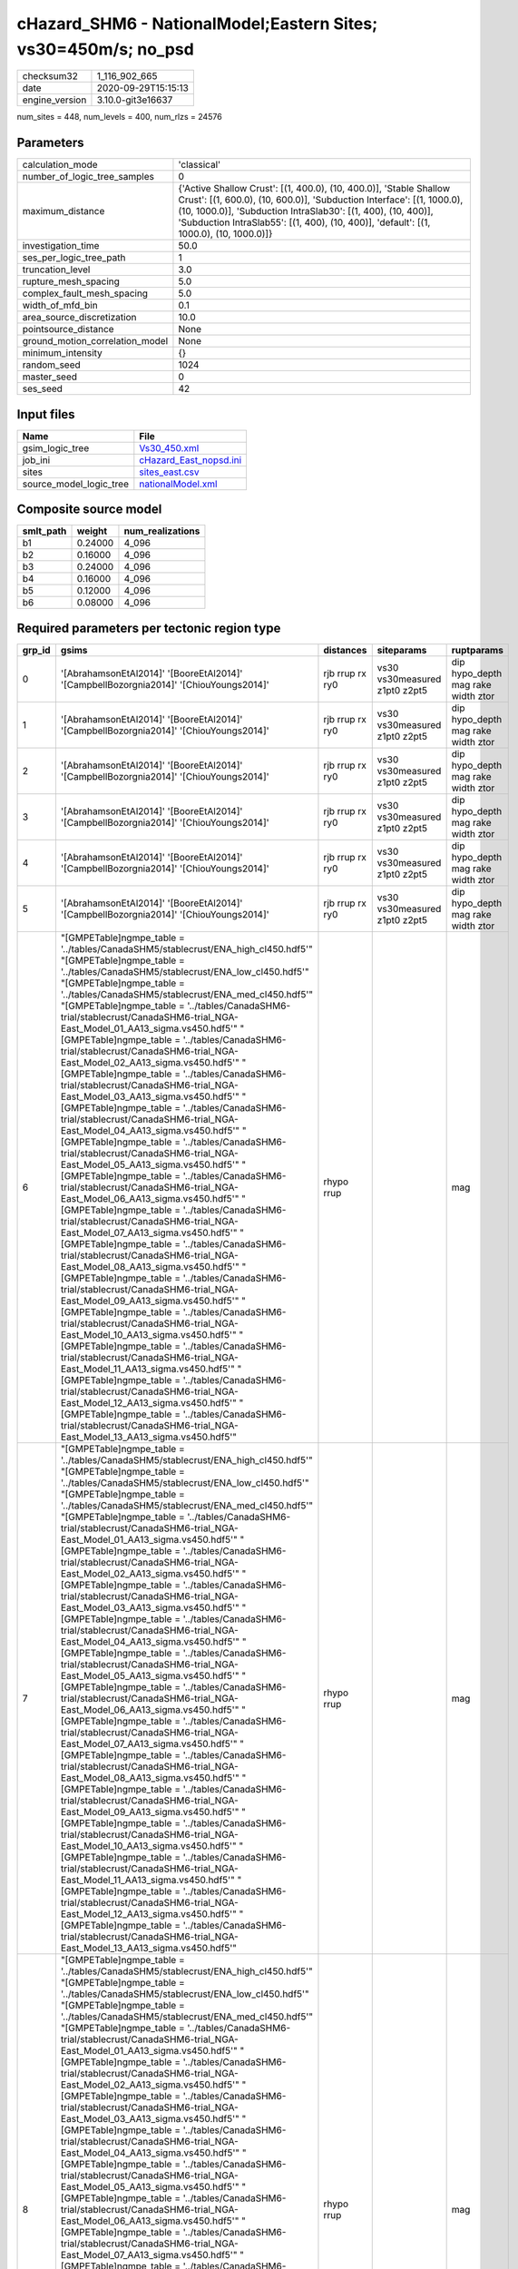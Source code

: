 cHazard_SHM6 - NationalModel;Eastern Sites; vs30=450m/s; no_psd
===============================================================

============== ===================
checksum32     1_116_902_665      
date           2020-09-29T15:15:13
engine_version 3.10.0-git3e16637  
============== ===================

num_sites = 448, num_levels = 400, num_rlzs = 24576

Parameters
----------
=============================== =====================================================================================================================================================================================================================================================================================================
calculation_mode                'classical'                                                                                                                                                                                                                                                                                          
number_of_logic_tree_samples    0                                                                                                                                                                                                                                                                                                    
maximum_distance                {'Active Shallow Crust': [(1, 400.0), (10, 400.0)], 'Stable Shallow Crust': [(1, 600.0), (10, 600.0)], 'Subduction Interface': [(1, 1000.0), (10, 1000.0)], 'Subduction IntraSlab30': [(1, 400), (10, 400)], 'Subduction IntraSlab55': [(1, 400), (10, 400)], 'default': [(1, 1000.0), (10, 1000.0)]}
investigation_time              50.0                                                                                                                                                                                                                                                                                                 
ses_per_logic_tree_path         1                                                                                                                                                                                                                                                                                                    
truncation_level                3.0                                                                                                                                                                                                                                                                                                  
rupture_mesh_spacing            5.0                                                                                                                                                                                                                                                                                                  
complex_fault_mesh_spacing      5.0                                                                                                                                                                                                                                                                                                  
width_of_mfd_bin                0.1                                                                                                                                                                                                                                                                                                  
area_source_discretization      10.0                                                                                                                                                                                                                                                                                                 
pointsource_distance            None                                                                                                                                                                                                                                                                                                 
ground_motion_correlation_model None                                                                                                                                                                                                                                                                                                 
minimum_intensity               {}                                                                                                                                                                                                                                                                                                   
random_seed                     1024                                                                                                                                                                                                                                                                                                 
master_seed                     0                                                                                                                                                                                                                                                                                                    
ses_seed                        42                                                                                                                                                                                                                                                                                                   
=============================== =====================================================================================================================================================================================================================================================================================================

Input files
-----------
======================= ==================================================
Name                    File                                              
======================= ==================================================
gsim_logic_tree         `Vs30_450.xml <Vs30_450.xml>`_                    
job_ini                 `cHazard_East_nopsd.ini <cHazard_East_nopsd.ini>`_
sites                   `sites_east.csv <sites_east.csv>`_                
source_model_logic_tree `nationalModel.xml <nationalModel.xml>`_          
======================= ==================================================

Composite source model
----------------------
========= ======= ================
smlt_path weight  num_realizations
========= ======= ================
b1        0.24000 4_096           
b2        0.16000 4_096           
b3        0.24000 4_096           
b4        0.16000 4_096           
b5        0.12000 4_096           
b6        0.08000 4_096           
========= ======= ================

Required parameters per tectonic region type
--------------------------------------------
====== ============================================================================================================================================================================================================================================================================================================================================================================================================================================================================================================================================================================================================================================================================================================================================================================================================================================================================================================================================================================================================================================================================================================================================================================================================================================================================================================================================================================================================================================================================================================================================================================================================================================================================================================================================================================================================================================================================================================================================================ =============== ============================= ==================================
grp_id gsims                                                                                                                                                                                                                                                                                                                                                                                                                                                                                                                                                                                                                                                                                                                                                                                                                                                                                                                                                                                                                                                                                                                                                                                                                                                                                                                                                                                                                                                                                                                                                                                                                                                                                                                                                                                                                                                                                                                                                        distances       siteparams                    ruptparams                        
====== ============================================================================================================================================================================================================================================================================================================================================================================================================================================================================================================================================================================================================================================================================================================================================================================================================================================================================================================================================================================================================================================================================================================================================================================================================================================================================================================================================================================================================================================================================================================================================================================================================================================================================================================================================================================================================================================================================================================================================================ =============== ============================= ==================================
0      '[AbrahamsonEtAl2014]' '[BooreEtAl2014]' '[CampbellBozorgnia2014]' '[ChiouYoungs2014]'                                                                                                                                                                                                                                                                                                                                                                                                                                                                                                                                                                                                                                                                                                                                                                                                                                                                                                                                                                                                                                                                                                                                                                                                                                                                                                                                                                                                                                                                                                                                                                                                                                                                                                                                                                                                                                                                       rjb rrup rx ry0 vs30 vs30measured z1pt0 z2pt5 dip hypo_depth mag rake width ztor
1      '[AbrahamsonEtAl2014]' '[BooreEtAl2014]' '[CampbellBozorgnia2014]' '[ChiouYoungs2014]'                                                                                                                                                                                                                                                                                                                                                                                                                                                                                                                                                                                                                                                                                                                                                                                                                                                                                                                                                                                                                                                                                                                                                                                                                                                                                                                                                                                                                                                                                                                                                                                                                                                                                                                                                                                                                                                                       rjb rrup rx ry0 vs30 vs30measured z1pt0 z2pt5 dip hypo_depth mag rake width ztor
2      '[AbrahamsonEtAl2014]' '[BooreEtAl2014]' '[CampbellBozorgnia2014]' '[ChiouYoungs2014]'                                                                                                                                                                                                                                                                                                                                                                                                                                                                                                                                                                                                                                                                                                                                                                                                                                                                                                                                                                                                                                                                                                                                                                                                                                                                                                                                                                                                                                                                                                                                                                                                                                                                                                                                                                                                                                                                       rjb rrup rx ry0 vs30 vs30measured z1pt0 z2pt5 dip hypo_depth mag rake width ztor
3      '[AbrahamsonEtAl2014]' '[BooreEtAl2014]' '[CampbellBozorgnia2014]' '[ChiouYoungs2014]'                                                                                                                                                                                                                                                                                                                                                                                                                                                                                                                                                                                                                                                                                                                                                                                                                                                                                                                                                                                                                                                                                                                                                                                                                                                                                                                                                                                                                                                                                                                                                                                                                                                                                                                                                                                                                                                                       rjb rrup rx ry0 vs30 vs30measured z1pt0 z2pt5 dip hypo_depth mag rake width ztor
4      '[AbrahamsonEtAl2014]' '[BooreEtAl2014]' '[CampbellBozorgnia2014]' '[ChiouYoungs2014]'                                                                                                                                                                                                                                                                                                                                                                                                                                                                                                                                                                                                                                                                                                                                                                                                                                                                                                                                                                                                                                                                                                                                                                                                                                                                                                                                                                                                                                                                                                                                                                                                                                                                                                                                                                                                                                                                       rjb rrup rx ry0 vs30 vs30measured z1pt0 z2pt5 dip hypo_depth mag rake width ztor
5      '[AbrahamsonEtAl2014]' '[BooreEtAl2014]' '[CampbellBozorgnia2014]' '[ChiouYoungs2014]'                                                                                                                                                                                                                                                                                                                                                                                                                                                                                                                                                                                                                                                                                                                                                                                                                                                                                                                                                                                                                                                                                                                                                                                                                                                                                                                                                                                                                                                                                                                                                                                                                                                                                                                                                                                                                                                                       rjb rrup rx ry0 vs30 vs30measured z1pt0 z2pt5 dip hypo_depth mag rake width ztor
6      "[GMPETable]\ngmpe_table = '../tables/CanadaSHM5/stablecrust/ENA_high_cl450.hdf5'" "[GMPETable]\ngmpe_table = '../tables/CanadaSHM5/stablecrust/ENA_low_cl450.hdf5'" "[GMPETable]\ngmpe_table = '../tables/CanadaSHM5/stablecrust/ENA_med_cl450.hdf5'" "[GMPETable]\ngmpe_table = '../tables/CanadaSHM6-trial/stablecrust/CanadaSHM6-trial_NGA-East_Model_01_AA13_sigma.vs450.hdf5'" "[GMPETable]\ngmpe_table = '../tables/CanadaSHM6-trial/stablecrust/CanadaSHM6-trial_NGA-East_Model_02_AA13_sigma.vs450.hdf5'" "[GMPETable]\ngmpe_table = '../tables/CanadaSHM6-trial/stablecrust/CanadaSHM6-trial_NGA-East_Model_03_AA13_sigma.vs450.hdf5'" "[GMPETable]\ngmpe_table = '../tables/CanadaSHM6-trial/stablecrust/CanadaSHM6-trial_NGA-East_Model_04_AA13_sigma.vs450.hdf5'" "[GMPETable]\ngmpe_table = '../tables/CanadaSHM6-trial/stablecrust/CanadaSHM6-trial_NGA-East_Model_05_AA13_sigma.vs450.hdf5'" "[GMPETable]\ngmpe_table = '../tables/CanadaSHM6-trial/stablecrust/CanadaSHM6-trial_NGA-East_Model_06_AA13_sigma.vs450.hdf5'" "[GMPETable]\ngmpe_table = '../tables/CanadaSHM6-trial/stablecrust/CanadaSHM6-trial_NGA-East_Model_07_AA13_sigma.vs450.hdf5'" "[GMPETable]\ngmpe_table = '../tables/CanadaSHM6-trial/stablecrust/CanadaSHM6-trial_NGA-East_Model_08_AA13_sigma.vs450.hdf5'" "[GMPETable]\ngmpe_table = '../tables/CanadaSHM6-trial/stablecrust/CanadaSHM6-trial_NGA-East_Model_09_AA13_sigma.vs450.hdf5'" "[GMPETable]\ngmpe_table = '../tables/CanadaSHM6-trial/stablecrust/CanadaSHM6-trial_NGA-East_Model_10_AA13_sigma.vs450.hdf5'" "[GMPETable]\ngmpe_table = '../tables/CanadaSHM6-trial/stablecrust/CanadaSHM6-trial_NGA-East_Model_11_AA13_sigma.vs450.hdf5'" "[GMPETable]\ngmpe_table = '../tables/CanadaSHM6-trial/stablecrust/CanadaSHM6-trial_NGA-East_Model_12_AA13_sigma.vs450.hdf5'" "[GMPETable]\ngmpe_table = '../tables/CanadaSHM6-trial/stablecrust/CanadaSHM6-trial_NGA-East_Model_13_AA13_sigma.vs450.hdf5'" rhypo rrup                                    mag                               
7      "[GMPETable]\ngmpe_table = '../tables/CanadaSHM5/stablecrust/ENA_high_cl450.hdf5'" "[GMPETable]\ngmpe_table = '../tables/CanadaSHM5/stablecrust/ENA_low_cl450.hdf5'" "[GMPETable]\ngmpe_table = '../tables/CanadaSHM5/stablecrust/ENA_med_cl450.hdf5'" "[GMPETable]\ngmpe_table = '../tables/CanadaSHM6-trial/stablecrust/CanadaSHM6-trial_NGA-East_Model_01_AA13_sigma.vs450.hdf5'" "[GMPETable]\ngmpe_table = '../tables/CanadaSHM6-trial/stablecrust/CanadaSHM6-trial_NGA-East_Model_02_AA13_sigma.vs450.hdf5'" "[GMPETable]\ngmpe_table = '../tables/CanadaSHM6-trial/stablecrust/CanadaSHM6-trial_NGA-East_Model_03_AA13_sigma.vs450.hdf5'" "[GMPETable]\ngmpe_table = '../tables/CanadaSHM6-trial/stablecrust/CanadaSHM6-trial_NGA-East_Model_04_AA13_sigma.vs450.hdf5'" "[GMPETable]\ngmpe_table = '../tables/CanadaSHM6-trial/stablecrust/CanadaSHM6-trial_NGA-East_Model_05_AA13_sigma.vs450.hdf5'" "[GMPETable]\ngmpe_table = '../tables/CanadaSHM6-trial/stablecrust/CanadaSHM6-trial_NGA-East_Model_06_AA13_sigma.vs450.hdf5'" "[GMPETable]\ngmpe_table = '../tables/CanadaSHM6-trial/stablecrust/CanadaSHM6-trial_NGA-East_Model_07_AA13_sigma.vs450.hdf5'" "[GMPETable]\ngmpe_table = '../tables/CanadaSHM6-trial/stablecrust/CanadaSHM6-trial_NGA-East_Model_08_AA13_sigma.vs450.hdf5'" "[GMPETable]\ngmpe_table = '../tables/CanadaSHM6-trial/stablecrust/CanadaSHM6-trial_NGA-East_Model_09_AA13_sigma.vs450.hdf5'" "[GMPETable]\ngmpe_table = '../tables/CanadaSHM6-trial/stablecrust/CanadaSHM6-trial_NGA-East_Model_10_AA13_sigma.vs450.hdf5'" "[GMPETable]\ngmpe_table = '../tables/CanadaSHM6-trial/stablecrust/CanadaSHM6-trial_NGA-East_Model_11_AA13_sigma.vs450.hdf5'" "[GMPETable]\ngmpe_table = '../tables/CanadaSHM6-trial/stablecrust/CanadaSHM6-trial_NGA-East_Model_12_AA13_sigma.vs450.hdf5'" "[GMPETable]\ngmpe_table = '../tables/CanadaSHM6-trial/stablecrust/CanadaSHM6-trial_NGA-East_Model_13_AA13_sigma.vs450.hdf5'" rhypo rrup                                    mag                               
8      "[GMPETable]\ngmpe_table = '../tables/CanadaSHM5/stablecrust/ENA_high_cl450.hdf5'" "[GMPETable]\ngmpe_table = '../tables/CanadaSHM5/stablecrust/ENA_low_cl450.hdf5'" "[GMPETable]\ngmpe_table = '../tables/CanadaSHM5/stablecrust/ENA_med_cl450.hdf5'" "[GMPETable]\ngmpe_table = '../tables/CanadaSHM6-trial/stablecrust/CanadaSHM6-trial_NGA-East_Model_01_AA13_sigma.vs450.hdf5'" "[GMPETable]\ngmpe_table = '../tables/CanadaSHM6-trial/stablecrust/CanadaSHM6-trial_NGA-East_Model_02_AA13_sigma.vs450.hdf5'" "[GMPETable]\ngmpe_table = '../tables/CanadaSHM6-trial/stablecrust/CanadaSHM6-trial_NGA-East_Model_03_AA13_sigma.vs450.hdf5'" "[GMPETable]\ngmpe_table = '../tables/CanadaSHM6-trial/stablecrust/CanadaSHM6-trial_NGA-East_Model_04_AA13_sigma.vs450.hdf5'" "[GMPETable]\ngmpe_table = '../tables/CanadaSHM6-trial/stablecrust/CanadaSHM6-trial_NGA-East_Model_05_AA13_sigma.vs450.hdf5'" "[GMPETable]\ngmpe_table = '../tables/CanadaSHM6-trial/stablecrust/CanadaSHM6-trial_NGA-East_Model_06_AA13_sigma.vs450.hdf5'" "[GMPETable]\ngmpe_table = '../tables/CanadaSHM6-trial/stablecrust/CanadaSHM6-trial_NGA-East_Model_07_AA13_sigma.vs450.hdf5'" "[GMPETable]\ngmpe_table = '../tables/CanadaSHM6-trial/stablecrust/CanadaSHM6-trial_NGA-East_Model_08_AA13_sigma.vs450.hdf5'" "[GMPETable]\ngmpe_table = '../tables/CanadaSHM6-trial/stablecrust/CanadaSHM6-trial_NGA-East_Model_09_AA13_sigma.vs450.hdf5'" "[GMPETable]\ngmpe_table = '../tables/CanadaSHM6-trial/stablecrust/CanadaSHM6-trial_NGA-East_Model_10_AA13_sigma.vs450.hdf5'" "[GMPETable]\ngmpe_table = '../tables/CanadaSHM6-trial/stablecrust/CanadaSHM6-trial_NGA-East_Model_11_AA13_sigma.vs450.hdf5'" "[GMPETable]\ngmpe_table = '../tables/CanadaSHM6-trial/stablecrust/CanadaSHM6-trial_NGA-East_Model_12_AA13_sigma.vs450.hdf5'" "[GMPETable]\ngmpe_table = '../tables/CanadaSHM6-trial/stablecrust/CanadaSHM6-trial_NGA-East_Model_13_AA13_sigma.vs450.hdf5'" rhypo rrup                                    mag                               
9      "[GMPETable]\ngmpe_table = '../tables/CanadaSHM5/stablecrust/ENA_high_cl450.hdf5'" "[GMPETable]\ngmpe_table = '../tables/CanadaSHM5/stablecrust/ENA_low_cl450.hdf5'" "[GMPETable]\ngmpe_table = '../tables/CanadaSHM5/stablecrust/ENA_med_cl450.hdf5'" "[GMPETable]\ngmpe_table = '../tables/CanadaSHM6-trial/stablecrust/CanadaSHM6-trial_NGA-East_Model_01_AA13_sigma.vs450.hdf5'" "[GMPETable]\ngmpe_table = '../tables/CanadaSHM6-trial/stablecrust/CanadaSHM6-trial_NGA-East_Model_02_AA13_sigma.vs450.hdf5'" "[GMPETable]\ngmpe_table = '../tables/CanadaSHM6-trial/stablecrust/CanadaSHM6-trial_NGA-East_Model_03_AA13_sigma.vs450.hdf5'" "[GMPETable]\ngmpe_table = '../tables/CanadaSHM6-trial/stablecrust/CanadaSHM6-trial_NGA-East_Model_04_AA13_sigma.vs450.hdf5'" "[GMPETable]\ngmpe_table = '../tables/CanadaSHM6-trial/stablecrust/CanadaSHM6-trial_NGA-East_Model_05_AA13_sigma.vs450.hdf5'" "[GMPETable]\ngmpe_table = '../tables/CanadaSHM6-trial/stablecrust/CanadaSHM6-trial_NGA-East_Model_06_AA13_sigma.vs450.hdf5'" "[GMPETable]\ngmpe_table = '../tables/CanadaSHM6-trial/stablecrust/CanadaSHM6-trial_NGA-East_Model_07_AA13_sigma.vs450.hdf5'" "[GMPETable]\ngmpe_table = '../tables/CanadaSHM6-trial/stablecrust/CanadaSHM6-trial_NGA-East_Model_08_AA13_sigma.vs450.hdf5'" "[GMPETable]\ngmpe_table = '../tables/CanadaSHM6-trial/stablecrust/CanadaSHM6-trial_NGA-East_Model_09_AA13_sigma.vs450.hdf5'" "[GMPETable]\ngmpe_table = '../tables/CanadaSHM6-trial/stablecrust/CanadaSHM6-trial_NGA-East_Model_10_AA13_sigma.vs450.hdf5'" "[GMPETable]\ngmpe_table = '../tables/CanadaSHM6-trial/stablecrust/CanadaSHM6-trial_NGA-East_Model_11_AA13_sigma.vs450.hdf5'" "[GMPETable]\ngmpe_table = '../tables/CanadaSHM6-trial/stablecrust/CanadaSHM6-trial_NGA-East_Model_12_AA13_sigma.vs450.hdf5'" "[GMPETable]\ngmpe_table = '../tables/CanadaSHM6-trial/stablecrust/CanadaSHM6-trial_NGA-East_Model_13_AA13_sigma.vs450.hdf5'" rhypo rrup                                    mag                               
10     "[GMPETable]\ngmpe_table = '../tables/CanadaSHM5/stablecrust/ENA_high_cl450.hdf5'" "[GMPETable]\ngmpe_table = '../tables/CanadaSHM5/stablecrust/ENA_low_cl450.hdf5'" "[GMPETable]\ngmpe_table = '../tables/CanadaSHM5/stablecrust/ENA_med_cl450.hdf5'" "[GMPETable]\ngmpe_table = '../tables/CanadaSHM6-trial/stablecrust/CanadaSHM6-trial_NGA-East_Model_01_AA13_sigma.vs450.hdf5'" "[GMPETable]\ngmpe_table = '../tables/CanadaSHM6-trial/stablecrust/CanadaSHM6-trial_NGA-East_Model_02_AA13_sigma.vs450.hdf5'" "[GMPETable]\ngmpe_table = '../tables/CanadaSHM6-trial/stablecrust/CanadaSHM6-trial_NGA-East_Model_03_AA13_sigma.vs450.hdf5'" "[GMPETable]\ngmpe_table = '../tables/CanadaSHM6-trial/stablecrust/CanadaSHM6-trial_NGA-East_Model_04_AA13_sigma.vs450.hdf5'" "[GMPETable]\ngmpe_table = '../tables/CanadaSHM6-trial/stablecrust/CanadaSHM6-trial_NGA-East_Model_05_AA13_sigma.vs450.hdf5'" "[GMPETable]\ngmpe_table = '../tables/CanadaSHM6-trial/stablecrust/CanadaSHM6-trial_NGA-East_Model_06_AA13_sigma.vs450.hdf5'" "[GMPETable]\ngmpe_table = '../tables/CanadaSHM6-trial/stablecrust/CanadaSHM6-trial_NGA-East_Model_07_AA13_sigma.vs450.hdf5'" "[GMPETable]\ngmpe_table = '../tables/CanadaSHM6-trial/stablecrust/CanadaSHM6-trial_NGA-East_Model_08_AA13_sigma.vs450.hdf5'" "[GMPETable]\ngmpe_table = '../tables/CanadaSHM6-trial/stablecrust/CanadaSHM6-trial_NGA-East_Model_09_AA13_sigma.vs450.hdf5'" "[GMPETable]\ngmpe_table = '../tables/CanadaSHM6-trial/stablecrust/CanadaSHM6-trial_NGA-East_Model_10_AA13_sigma.vs450.hdf5'" "[GMPETable]\ngmpe_table = '../tables/CanadaSHM6-trial/stablecrust/CanadaSHM6-trial_NGA-East_Model_11_AA13_sigma.vs450.hdf5'" "[GMPETable]\ngmpe_table = '../tables/CanadaSHM6-trial/stablecrust/CanadaSHM6-trial_NGA-East_Model_12_AA13_sigma.vs450.hdf5'" "[GMPETable]\ngmpe_table = '../tables/CanadaSHM6-trial/stablecrust/CanadaSHM6-trial_NGA-East_Model_13_AA13_sigma.vs450.hdf5'" rhypo rrup                                    mag                               
11     "[GMPETable]\ngmpe_table = '../tables/CanadaSHM5/stablecrust/ENA_high_cl450.hdf5'" "[GMPETable]\ngmpe_table = '../tables/CanadaSHM5/stablecrust/ENA_low_cl450.hdf5'" "[GMPETable]\ngmpe_table = '../tables/CanadaSHM5/stablecrust/ENA_med_cl450.hdf5'" "[GMPETable]\ngmpe_table = '../tables/CanadaSHM6-trial/stablecrust/CanadaSHM6-trial_NGA-East_Model_01_AA13_sigma.vs450.hdf5'" "[GMPETable]\ngmpe_table = '../tables/CanadaSHM6-trial/stablecrust/CanadaSHM6-trial_NGA-East_Model_02_AA13_sigma.vs450.hdf5'" "[GMPETable]\ngmpe_table = '../tables/CanadaSHM6-trial/stablecrust/CanadaSHM6-trial_NGA-East_Model_03_AA13_sigma.vs450.hdf5'" "[GMPETable]\ngmpe_table = '../tables/CanadaSHM6-trial/stablecrust/CanadaSHM6-trial_NGA-East_Model_04_AA13_sigma.vs450.hdf5'" "[GMPETable]\ngmpe_table = '../tables/CanadaSHM6-trial/stablecrust/CanadaSHM6-trial_NGA-East_Model_05_AA13_sigma.vs450.hdf5'" "[GMPETable]\ngmpe_table = '../tables/CanadaSHM6-trial/stablecrust/CanadaSHM6-trial_NGA-East_Model_06_AA13_sigma.vs450.hdf5'" "[GMPETable]\ngmpe_table = '../tables/CanadaSHM6-trial/stablecrust/CanadaSHM6-trial_NGA-East_Model_07_AA13_sigma.vs450.hdf5'" "[GMPETable]\ngmpe_table = '../tables/CanadaSHM6-trial/stablecrust/CanadaSHM6-trial_NGA-East_Model_08_AA13_sigma.vs450.hdf5'" "[GMPETable]\ngmpe_table = '../tables/CanadaSHM6-trial/stablecrust/CanadaSHM6-trial_NGA-East_Model_09_AA13_sigma.vs450.hdf5'" "[GMPETable]\ngmpe_table = '../tables/CanadaSHM6-trial/stablecrust/CanadaSHM6-trial_NGA-East_Model_10_AA13_sigma.vs450.hdf5'" "[GMPETable]\ngmpe_table = '../tables/CanadaSHM6-trial/stablecrust/CanadaSHM6-trial_NGA-East_Model_11_AA13_sigma.vs450.hdf5'" "[GMPETable]\ngmpe_table = '../tables/CanadaSHM6-trial/stablecrust/CanadaSHM6-trial_NGA-East_Model_12_AA13_sigma.vs450.hdf5'" "[GMPETable]\ngmpe_table = '../tables/CanadaSHM6-trial/stablecrust/CanadaSHM6-trial_NGA-East_Model_13_AA13_sigma.vs450.hdf5'" rhypo rrup                                    mag                               
12     "[GMPETable]\ngmpe_table = '../tables/CanadaSHM6-trial/interface/CanadaSHM6-trial_AbrahamsonEtAl2015SInter.vs450.h30.hdf5'" "[GMPETable]\ngmpe_table = '../tables/CanadaSHM6-trial/interface/CanadaSHM6-trial_AtkinsonMacias2009.vs450.h30.hdf5'" "[GMPETable]\ngmpe_table = '../tables/CanadaSHM6-trial/interface/CanadaSHM6-trial_GhofraniAtkinson2014Cascadia.vs450.h30.hdf5'" "[GMPETable]\ngmpe_table = '../tables/CanadaSHM6-trial/interface/CanadaSHM6-trial_ZhaoEtAl2006SInterCascadia.vs450.h30.hdf5'"                                                                                                                                                                                                                                                                                                                                                                                                                                                                                                                                                                                                                                                                                                                                                                                                                                                                                                                                                                                                                                                                                                                                                                                                                                                                                                                                                                                                                                              rrup                                          mag                               
13     "[GMPETable]\ngmpe_table = '../tables/CanadaSHM6-trial/interface/CanadaSHM6-trial_AbrahamsonEtAl2015SInter.vs450.h30.hdf5'" "[GMPETable]\ngmpe_table = '../tables/CanadaSHM6-trial/interface/CanadaSHM6-trial_AtkinsonMacias2009.vs450.h30.hdf5'" "[GMPETable]\ngmpe_table = '../tables/CanadaSHM6-trial/interface/CanadaSHM6-trial_GhofraniAtkinson2014Cascadia.vs450.h30.hdf5'" "[GMPETable]\ngmpe_table = '../tables/CanadaSHM6-trial/interface/CanadaSHM6-trial_ZhaoEtAl2006SInterCascadia.vs450.h30.hdf5'"                                                                                                                                                                                                                                                                                                                                                                                                                                                                                                                                                                                                                                                                                                                                                                                                                                                                                                                                                                                                                                                                                                                                                                                                                                                                                                                                                                                                                                              rrup                                          mag                               
14     "[GMPETable]\ngmpe_table = '../tables/CanadaSHM6-trial/interface/CanadaSHM6-trial_AbrahamsonEtAl2015SInter.vs450.h30.hdf5'" "[GMPETable]\ngmpe_table = '../tables/CanadaSHM6-trial/interface/CanadaSHM6-trial_AtkinsonMacias2009.vs450.h30.hdf5'" "[GMPETable]\ngmpe_table = '../tables/CanadaSHM6-trial/interface/CanadaSHM6-trial_GhofraniAtkinson2014Cascadia.vs450.h30.hdf5'" "[GMPETable]\ngmpe_table = '../tables/CanadaSHM6-trial/interface/CanadaSHM6-trial_ZhaoEtAl2006SInterCascadia.vs450.h30.hdf5'"                                                                                                                                                                                                                                                                                                                                                                                                                                                                                                                                                                                                                                                                                                                                                                                                                                                                                                                                                                                                                                                                                                                                                                                                                                                                                                                                                                                                                                              rrup                                          mag                               
15     "[GMPETable]\ngmpe_table = '../tables/CanadaSHM6-trial/interface/CanadaSHM6-trial_AbrahamsonEtAl2015SInter.vs450.h30.hdf5'" "[GMPETable]\ngmpe_table = '../tables/CanadaSHM6-trial/interface/CanadaSHM6-trial_AtkinsonMacias2009.vs450.h30.hdf5'" "[GMPETable]\ngmpe_table = '../tables/CanadaSHM6-trial/interface/CanadaSHM6-trial_GhofraniAtkinson2014Cascadia.vs450.h30.hdf5'" "[GMPETable]\ngmpe_table = '../tables/CanadaSHM6-trial/interface/CanadaSHM6-trial_ZhaoEtAl2006SInterCascadia.vs450.h30.hdf5'"                                                                                                                                                                                                                                                                                                                                                                                                                                                                                                                                                                                                                                                                                                                                                                                                                                                                                                                                                                                                                                                                                                                                                                                                                                                                                                                                                                                                                                              rrup                                          mag                               
16     "[GMPETable]\ngmpe_table = '../tables/CanadaSHM6-trial/interface/CanadaSHM6-trial_AbrahamsonEtAl2015SInter.vs450.h30.hdf5'" "[GMPETable]\ngmpe_table = '../tables/CanadaSHM6-trial/interface/CanadaSHM6-trial_AtkinsonMacias2009.vs450.h30.hdf5'" "[GMPETable]\ngmpe_table = '../tables/CanadaSHM6-trial/interface/CanadaSHM6-trial_GhofraniAtkinson2014Cascadia.vs450.h30.hdf5'" "[GMPETable]\ngmpe_table = '../tables/CanadaSHM6-trial/interface/CanadaSHM6-trial_ZhaoEtAl2006SInterCascadia.vs450.h30.hdf5'"                                                                                                                                                                                                                                                                                                                                                                                                                                                                                                                                                                                                                                                                                                                                                                                                                                                                                                                                                                                                                                                                                                                                                                                                                                                                                                                                                                                                                                              rrup                                          mag                               
17     "[GMPETable]\ngmpe_table = '../tables/CanadaSHM6-trial/interface/CanadaSHM6-trial_AbrahamsonEtAl2015SInter.vs450.h30.hdf5'" "[GMPETable]\ngmpe_table = '../tables/CanadaSHM6-trial/interface/CanadaSHM6-trial_AtkinsonMacias2009.vs450.h30.hdf5'" "[GMPETable]\ngmpe_table = '../tables/CanadaSHM6-trial/interface/CanadaSHM6-trial_GhofraniAtkinson2014Cascadia.vs450.h30.hdf5'" "[GMPETable]\ngmpe_table = '../tables/CanadaSHM6-trial/interface/CanadaSHM6-trial_ZhaoEtAl2006SInterCascadia.vs450.h30.hdf5'"                                                                                                                                                                                                                                                                                                                                                                                                                                                                                                                                                                                                                                                                                                                                                                                                                                                                                                                                                                                                                                                                                                                                                                                                                                                                                                                                                                                                                                              rrup                                          mag                               
18     "[GMPETable]\ngmpe_table = '../tables/CanadaSHM6-trial/inslab/depth30/CanadaSHM6-trial_AbrahamsonEtAl2015SSlab.vs450.h30.hdf5'" "[GMPETable]\ngmpe_table = '../tables/CanadaSHM6-trial/inslab/depth30/CanadaSHM6-trial_AtkinsonBoore2003SSlabCascadia.vs450.h30.hdf5'" "[GMPETable]\ngmpe_table = '../tables/CanadaSHM6-trial/inslab/depth30/CanadaSHM6-trial_GarciaEtAl2005SSlab.vs450.h30.hdf5'" "[GMPETable]\ngmpe_table = '../tables/CanadaSHM6-trial/inslab/depth30/CanadaSHM6-trial_ZhaoEtAl2006SSlabCascadia.vs450.h30.hdf5'"                                                                                                                                                                                                                                                                                                                                                                                                                                                                                                                                                                                                                                                                                                                                                                                                                                                                                                                                                                                                                                                                                                                                                                                                                                                                                                                                                                                                                         rhypo rrup                                    mag                               
19     "[GMPETable]\ngmpe_table = '../tables/CanadaSHM6-trial/inslab/depth30/CanadaSHM6-trial_AbrahamsonEtAl2015SSlab.vs450.h30.hdf5'" "[GMPETable]\ngmpe_table = '../tables/CanadaSHM6-trial/inslab/depth30/CanadaSHM6-trial_AtkinsonBoore2003SSlabCascadia.vs450.h30.hdf5'" "[GMPETable]\ngmpe_table = '../tables/CanadaSHM6-trial/inslab/depth30/CanadaSHM6-trial_GarciaEtAl2005SSlab.vs450.h30.hdf5'" "[GMPETable]\ngmpe_table = '../tables/CanadaSHM6-trial/inslab/depth30/CanadaSHM6-trial_ZhaoEtAl2006SSlabCascadia.vs450.h30.hdf5'"                                                                                                                                                                                                                                                                                                                                                                                                                                                                                                                                                                                                                                                                                                                                                                                                                                                                                                                                                                                                                                                                                                                                                                                                                                                                                                                                                                                                                         rhypo rrup                                    mag                               
20     "[GMPETable]\ngmpe_table = '../tables/CanadaSHM6-trial/inslab/depth30/CanadaSHM6-trial_AbrahamsonEtAl2015SSlab.vs450.h30.hdf5'" "[GMPETable]\ngmpe_table = '../tables/CanadaSHM6-trial/inslab/depth30/CanadaSHM6-trial_AtkinsonBoore2003SSlabCascadia.vs450.h30.hdf5'" "[GMPETable]\ngmpe_table = '../tables/CanadaSHM6-trial/inslab/depth30/CanadaSHM6-trial_GarciaEtAl2005SSlab.vs450.h30.hdf5'" "[GMPETable]\ngmpe_table = '../tables/CanadaSHM6-trial/inslab/depth30/CanadaSHM6-trial_ZhaoEtAl2006SSlabCascadia.vs450.h30.hdf5'"                                                                                                                                                                                                                                                                                                                                                                                                                                                                                                                                                                                                                                                                                                                                                                                                                                                                                                                                                                                                                                                                                                                                                                                                                                                                                                                                                                                                                         rhypo rrup                                    mag                               
21     "[GMPETable]\ngmpe_table = '../tables/CanadaSHM6-trial/inslab/depth30/CanadaSHM6-trial_AbrahamsonEtAl2015SSlab.vs450.h30.hdf5'" "[GMPETable]\ngmpe_table = '../tables/CanadaSHM6-trial/inslab/depth30/CanadaSHM6-trial_AtkinsonBoore2003SSlabCascadia.vs450.h30.hdf5'" "[GMPETable]\ngmpe_table = '../tables/CanadaSHM6-trial/inslab/depth30/CanadaSHM6-trial_GarciaEtAl2005SSlab.vs450.h30.hdf5'" "[GMPETable]\ngmpe_table = '../tables/CanadaSHM6-trial/inslab/depth30/CanadaSHM6-trial_ZhaoEtAl2006SSlabCascadia.vs450.h30.hdf5'"                                                                                                                                                                                                                                                                                                                                                                                                                                                                                                                                                                                                                                                                                                                                                                                                                                                                                                                                                                                                                                                                                                                                                                                                                                                                                                                                                                                                                         rhypo rrup                                    mag                               
22     "[GMPETable]\ngmpe_table = '../tables/CanadaSHM6-trial/inslab/depth30/CanadaSHM6-trial_AbrahamsonEtAl2015SSlab.vs450.h30.hdf5'" "[GMPETable]\ngmpe_table = '../tables/CanadaSHM6-trial/inslab/depth30/CanadaSHM6-trial_AtkinsonBoore2003SSlabCascadia.vs450.h30.hdf5'" "[GMPETable]\ngmpe_table = '../tables/CanadaSHM6-trial/inslab/depth30/CanadaSHM6-trial_GarciaEtAl2005SSlab.vs450.h30.hdf5'" "[GMPETable]\ngmpe_table = '../tables/CanadaSHM6-trial/inslab/depth30/CanadaSHM6-trial_ZhaoEtAl2006SSlabCascadia.vs450.h30.hdf5'"                                                                                                                                                                                                                                                                                                                                                                                                                                                                                                                                                                                                                                                                                                                                                                                                                                                                                                                                                                                                                                                                                                                                                                                                                                                                                                                                                                                                                         rhypo rrup                                    mag                               
23     "[GMPETable]\ngmpe_table = '../tables/CanadaSHM6-trial/inslab/depth30/CanadaSHM6-trial_AbrahamsonEtAl2015SSlab.vs450.h30.hdf5'" "[GMPETable]\ngmpe_table = '../tables/CanadaSHM6-trial/inslab/depth30/CanadaSHM6-trial_AtkinsonBoore2003SSlabCascadia.vs450.h30.hdf5'" "[GMPETable]\ngmpe_table = '../tables/CanadaSHM6-trial/inslab/depth30/CanadaSHM6-trial_GarciaEtAl2005SSlab.vs450.h30.hdf5'" "[GMPETable]\ngmpe_table = '../tables/CanadaSHM6-trial/inslab/depth30/CanadaSHM6-trial_ZhaoEtAl2006SSlabCascadia.vs450.h30.hdf5'"                                                                                                                                                                                                                                                                                                                                                                                                                                                                                                                                                                                                                                                                                                                                                                                                                                                                                                                                                                                                                                                                                                                                                                                                                                                                                                                                                                                                                         rhypo rrup                                    mag                               
24     "[GMPETable]\ngmpe_table = '../tables/CanadaSHM6-trial/inslab/depth55/CanadaSHM6-trial_AbrahamsonEtAl2015SSlab.vs450.h55.hdf5'" "[GMPETable]\ngmpe_table = '../tables/CanadaSHM6-trial/inslab/depth55/CanadaSHM6-trial_AtkinsonBoore2003SSlabCascadia.vs450.h55.hdf5'" "[GMPETable]\ngmpe_table = '../tables/CanadaSHM6-trial/inslab/depth55/CanadaSHM6-trial_GarciaEtAl2005SSlab.vs450.h55.hdf5'" "[GMPETable]\ngmpe_table = '../tables/CanadaSHM6-trial/inslab/depth55/CanadaSHM6-trial_ZhaoEtAl2006SSlabCascadia.vs450.h55.hdf5'"                                                                                                                                                                                                                                                                                                                                                                                                                                                                                                                                                                                                                                                                                                                                                                                                                                                                                                                                                                                                                                                                                                                                                                                                                                                                                                                                                                                                                         rhypo rrup                                    mag                               
25     "[GMPETable]\ngmpe_table = '../tables/CanadaSHM6-trial/inslab/depth55/CanadaSHM6-trial_AbrahamsonEtAl2015SSlab.vs450.h55.hdf5'" "[GMPETable]\ngmpe_table = '../tables/CanadaSHM6-trial/inslab/depth55/CanadaSHM6-trial_AtkinsonBoore2003SSlabCascadia.vs450.h55.hdf5'" "[GMPETable]\ngmpe_table = '../tables/CanadaSHM6-trial/inslab/depth55/CanadaSHM6-trial_GarciaEtAl2005SSlab.vs450.h55.hdf5'" "[GMPETable]\ngmpe_table = '../tables/CanadaSHM6-trial/inslab/depth55/CanadaSHM6-trial_ZhaoEtAl2006SSlabCascadia.vs450.h55.hdf5'"                                                                                                                                                                                                                                                                                                                                                                                                                                                                                                                                                                                                                                                                                                                                                                                                                                                                                                                                                                                                                                                                                                                                                                                                                                                                                                                                                                                                                         rhypo rrup                                    mag                               
26     "[GMPETable]\ngmpe_table = '../tables/CanadaSHM6-trial/inslab/depth55/CanadaSHM6-trial_AbrahamsonEtAl2015SSlab.vs450.h55.hdf5'" "[GMPETable]\ngmpe_table = '../tables/CanadaSHM6-trial/inslab/depth55/CanadaSHM6-trial_AtkinsonBoore2003SSlabCascadia.vs450.h55.hdf5'" "[GMPETable]\ngmpe_table = '../tables/CanadaSHM6-trial/inslab/depth55/CanadaSHM6-trial_GarciaEtAl2005SSlab.vs450.h55.hdf5'" "[GMPETable]\ngmpe_table = '../tables/CanadaSHM6-trial/inslab/depth55/CanadaSHM6-trial_ZhaoEtAl2006SSlabCascadia.vs450.h55.hdf5'"                                                                                                                                                                                                                                                                                                                                                                                                                                                                                                                                                                                                                                                                                                                                                                                                                                                                                                                                                                                                                                                                                                                                                                                                                                                                                                                                                                                                                         rhypo rrup                                    mag                               
27     "[GMPETable]\ngmpe_table = '../tables/CanadaSHM6-trial/inslab/depth55/CanadaSHM6-trial_AbrahamsonEtAl2015SSlab.vs450.h55.hdf5'" "[GMPETable]\ngmpe_table = '../tables/CanadaSHM6-trial/inslab/depth55/CanadaSHM6-trial_AtkinsonBoore2003SSlabCascadia.vs450.h55.hdf5'" "[GMPETable]\ngmpe_table = '../tables/CanadaSHM6-trial/inslab/depth55/CanadaSHM6-trial_GarciaEtAl2005SSlab.vs450.h55.hdf5'" "[GMPETable]\ngmpe_table = '../tables/CanadaSHM6-trial/inslab/depth55/CanadaSHM6-trial_ZhaoEtAl2006SSlabCascadia.vs450.h55.hdf5'"                                                                                                                                                                                                                                                                                                                                                                                                                                                                                                                                                                                                                                                                                                                                                                                                                                                                                                                                                                                                                                                                                                                                                                                                                                                                                                                                                                                                                         rhypo rrup                                    mag                               
28     "[GMPETable]\ngmpe_table = '../tables/CanadaSHM6-trial/inslab/depth55/CanadaSHM6-trial_AbrahamsonEtAl2015SSlab.vs450.h55.hdf5'" "[GMPETable]\ngmpe_table = '../tables/CanadaSHM6-trial/inslab/depth55/CanadaSHM6-trial_AtkinsonBoore2003SSlabCascadia.vs450.h55.hdf5'" "[GMPETable]\ngmpe_table = '../tables/CanadaSHM6-trial/inslab/depth55/CanadaSHM6-trial_GarciaEtAl2005SSlab.vs450.h55.hdf5'" "[GMPETable]\ngmpe_table = '../tables/CanadaSHM6-trial/inslab/depth55/CanadaSHM6-trial_ZhaoEtAl2006SSlabCascadia.vs450.h55.hdf5'"                                                                                                                                                                                                                                                                                                                                                                                                                                                                                                                                                                                                                                                                                                                                                                                                                                                                                                                                                                                                                                                                                                                                                                                                                                                                                                                                                                                                                         rhypo rrup                                    mag                               
29     "[GMPETable]\ngmpe_table = '../tables/CanadaSHM6-trial/inslab/depth55/CanadaSHM6-trial_AbrahamsonEtAl2015SSlab.vs450.h55.hdf5'" "[GMPETable]\ngmpe_table = '../tables/CanadaSHM6-trial/inslab/depth55/CanadaSHM6-trial_AtkinsonBoore2003SSlabCascadia.vs450.h55.hdf5'" "[GMPETable]\ngmpe_table = '../tables/CanadaSHM6-trial/inslab/depth55/CanadaSHM6-trial_GarciaEtAl2005SSlab.vs450.h55.hdf5'" "[GMPETable]\ngmpe_table = '../tables/CanadaSHM6-trial/inslab/depth55/CanadaSHM6-trial_ZhaoEtAl2006SSlabCascadia.vs450.h55.hdf5'"                                                                                                                                                                                                                                                                                                                                                                                                                                                                                                                                                                                                                                                                                                                                                                                                                                                                                                                                                                                                                                                                                                                                                                                                                                                                                                                                                                                                                         rhypo rrup                                    mag                               
====== ============================================================================================================================================================================================================================================================================================================================================================================================================================================================================================================================================================================================================================================================================================================================================================================================================================================================================================================================================================================================================================================================================================================================================================================================================================================================================================================================================================================================================================================================================================================================================================================================================================================================================================================================================================================================================================================================================================================================================================ =============== ============================= ==================================

Slowest sources
---------------
========== ==== ============ ========= ========= ============
source_id  code multiplicity calc_time num_sites eff_ruptures
========== ==== ============ ========= ========= ============
IRB2       A    1            253_910   145       529_536     
AOBH       A    1            240_223   45        600_256     
OBGH       A    1            164_762   219       299_936     
OBG2       A    1            162_642   207       305_536     
AOBHHY     A    1            149_648   44        375_160     
AOB2       A    1            144_350   34        369_088     
SEB        A    1            144_265   133       307_272     
ECM-S      A    1            98_415    22        257_536     
SCCEHYBR-W A    1            78_717    36        201_417     
SCCECR-W   A    1            76_397    32        195_758     
SCCEHYBH-W A    1            75_201    37        199_875     
SCCECH-W   A    1            69_808    36        199_651     
WLB        A    1            65_506    7.41460   196_992     
SEBN       A    1            63_852    153       130_704     
NAN        A    1            59_227    170       118_048     
SGL2       A    1            53_449    220       98_224      
SEBS       A    1            47_168    104       105_640     
APL        A    1            46_339    95        104_912     
MRB        A    1            46_305    76        108_432     
NAI2       A    1            43_706    179       85_736      
========== ==== ============ ========= ========= ============

Computation times by source typology
------------------------------------
==== =========
code calc_time
==== =========
A    2_826_248
C    0.0      
S    0.0      
==== =========

Information about the tasks
---------------------------
====================== ======= ======= ======= ======= =======
operation-duration     mean    stddev  min     max     outputs
build_hazard           6.40410 1.28590 4.03989 8.27806 112    
classical              3_392   2_409   803     48_206  808    
classical_split_filter 1_283   1_958   0.26178 9_840   67     
read_source_model      0.15136 0.01978 0.12909 0.18424 6      
====================== ======= ======= ======= ======= =======

Data transfer
-------------
====================== ================================================= =========
task                   sent                                              received 
read_source_model      converter=2.95 KB fname=1008 B srcfilter=78 B     773.29 KB
classical_split_filter gsims=63.86 MB srcs=400.79 KB srcfilter=291.55 KB 742.82 MB
classical              gsims=875.5 MB group=160.77 MB src_filter=3.43 MB 20.37 GB 
build_hazard           pgetter=323.37 MB hstats=7.11 KB N=1.64 KB        1.49 MB  
====================== ================================================= =========

Slowest operations
------------------
============================ ========= ========= =========
calc_1131                    time_sec  memory_mb counts   
============================ ========= ========= =========
total classical              2_740_760 159       808      
computing mean_std           2_294_501 0.0       6_403_500
get_poes                     375_224   0.0       6_403_500
composing pnes               143_159   0.0       6_403_500
total classical_split_filter 85_933    135       875      
ClassicalCalculator.run      50_467    1_281     1        
iter_ruptures                7_659     0.0       150_897  
make_contexts                5_369     0.0       150_897  
total build_hazard           717       121       112      
splitting/filtering sources  379       51        67       
read PoEs                    297       2.20312   112      
combine pmaps                185       0.0       448      
compute stats                169       0.0       448      
aggregate curves             37        0.25781   850      
importing inputs             4.15787   34        1        
composite source model       3.38129   9.78125   1        
saving probability maps      2.67428   0.00391   1        
total read_source_model      0.90817   2.08594   6        
saving statistics            0.36919   0.0       112      
store source_info            0.15538   0.0       1        
============================ ========= ========= =========